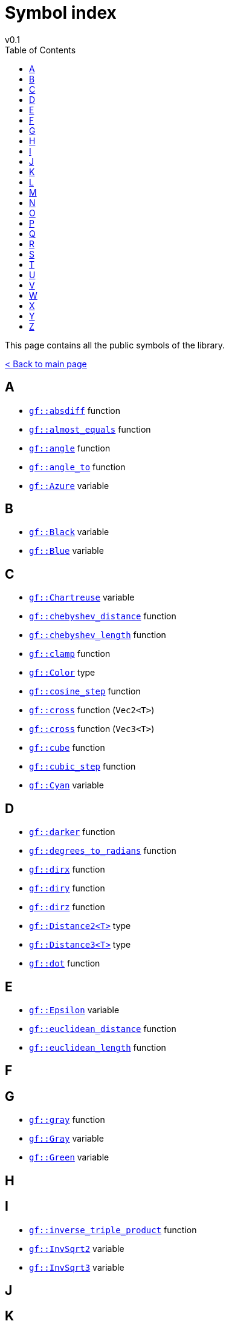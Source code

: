 = Symbol index
v0.1
:toc: right
:toclevels: 3
:homepage: https://gamedevframework.github.io/
:stem: latexmath
:source-highlighter: rouge
:source-language: c++
:rouge-style: thankful_eyes
:sectanchors:
:xrefstyle: full
:nofooter:
:docinfo: shared-head
:icons: font

This page contains all the public symbols of the library.

xref:index.adoc[< Back to main page]

== A

- xref:core_math.adoc#_absdiff[`gf::absdiff`] function
- xref:core_math.adoc#_almost_equals[`gf::almost_equals`] function
- xref:core_vec.adoc#_angle[`gf::angle`] function
- xref:core_vec.adoc#_angle_to[`gf::angle_to`] function
- xref:core_color.adoc#_azure[`gf::Azure`] variable

== B

- xref:core_color.adoc#_black[`gf::Black`] variable
- xref:core_color.adoc#_blue[`gf::Blue`] variable

== C

- xref:core_color.adoc#_chartreuse[`gf::Chartreuse`] variable
- xref:core_vec.adoc#_chebyshev_distance[`gf::chebyshev_distance`] function
- xref:core_vec.adoc#_chebyshev_length[`gf::chebyshev_length`] function
- xref:core_math.adoc#_clamp[`gf::clamp`] function
- xref:Color.adoc[`gf::Color`] type
- xref:core_math.adoc#_cosine_step[`gf::cosine_step`] function
- xref:core_vec.adoc#_cross2[`gf::cross`] function (`Vec2<T>`)
- xref:core_vec.adoc#_cross3[`gf::cross`] function (`Vec3<T>`)
- xref:core_math.adoc#_cube[`gf::cube`] function
- xref:core_math.adoc#_cubic_step[`gf::cubic_step`] function
- xref:core_color.adoc#_cyan[`gf::Cyan`] variable

== D

- xref:core_color.adoc#_darker[`gf::darker`] function
- xref:core_math.adoc#_degrees_to_radians[`gf::degrees_to_radians`] function
- xref:core_vec.adoc#_dirx[`gf::dirx`] function
- xref:core_vec.adoc#_diry[`gf::diry`] function
- xref:core_vec.adoc#_diry[`gf::dirz`] function
- xref:core_vec.adoc#_distance2[`gf::Distance2<T>`] type
- xref:core_vec.adoc#_distance3[`gf::Distance3<T>`] type
- xref:core_vec.adoc#_dot[`gf::dot`] function

== E

- xref:core_math.adoc#_epsilon[`gf::Epsilon`] variable
- xref:core_vec.adoc#_euclidean_distance[`gf::euclidean_distance`] function
- xref:core_vec.adoc#_euclidean_length[`gf::euclidean_length`] function

== F

== G

- xref:core_color.adoc#_gray1[`gf::gray`] function
- xref:core_color.adoc#_gray0[`gf::Gray`] variable
- xref:core_color.adoc#_green[`gf::Green`] variable

== H

== I

- xref:core_vec.adoc#_inverse_triple_product[`gf::inverse_triple_product`] function
- xref:core_math.adoc#_inv_sqrt2[`gf::InvSqrt2`] variable
- xref:core_math.adoc#_inv_sqrt3[`gf::InvSqrt3`] variable

== J

== K

== L

- xref:core_math.adoc#_lerp[`gf::lerp`] function
- xref:core_color.adoc#_lighter[`gf::lighter`] function
- xref:core_math.adoc#_linear_step[`gf::linear_step`] function

== M

- xref:core_color.adoc#_magenta[`gf::Magenta`] variable
- xref:core_vec.adoc#_manhattan_distance[`gf::manhattan_distance`] function
- xref:core_vec.adoc#_manhattan_length[`gf::manhattan_length`] function

== N

- xref:core_vec.adoc#_natural_distance[`gf::natural_distance`] function
- xref:core_vec.adoc#_natural_length[`gf::natural_length`] function
- xref:core_vec.adoc#_normalize[`gf::normalize`] function

== O

- xref:core_color.adoc#_opaque[`gf::opaque`] function
- xref:core_color.adoc#_orange[`gf::Orange`] variable

== P

- xref:core_vec.adoc#_perp[`gf::perp`] function
- xref:core_math.adoc#_pi[`gf::Pi`] variable
- xref:core_math.adoc#_pi2[`gf::Pi2`] variable
- xref:core_math.adoc#_pi3[`gf::Pi3`] variable
- xref:core_math.adoc#_pi6[`gf::Pi6`] variable
- xref:core_vec.adoc#_project_onto[`gf::project_onto`] function
- xref:core_vec.adoc#_projx[`gf::projx`] function
- xref:core_vec.adoc#_projy[`gf::projy`] function
- xref:core_vec.adoc#_projz[`gf::projz`] function

== Q

- xref:core_math.adoc#_quintic_step[`gf::quintic_step`] function

== R

- xref:core_math.adoc#_radians_to_degrees[`gf::radians_to_degrees`] function
- xref:core_color.adoc#_red[`gf::Red`] variable
- xref:core_color.adoc#_rose[`gf::Rose`] variable


== S

- xref:core_math.adoc#_sign[`gf::sign`] function
- xref:core_color.adoc#_spring[`gf::Spring`] variable
- xref:core_math.adoc#_sqrt2[`gf::Sqrt2`] variable
- xref:core_math.adoc#_sqrt3[`gf::Sqrt3`] variable
- xref:core_math.adoc#_square[`gf::square`] function
- xref:core_vec.adoc#_square_distance[`gf::square_distance`] function
- xref:core_vec.adoc#_square_length[`gf::square_length`] function
- xref:core_math.adoc#_step[`gf::Step`] type

== T

- xref:core_vec.adoc#_triple_product[`gf::triple_product`] function

== U

- xref:core_vec.adoc#_unit[`gf::unit`] function

== V

- xref:Vec2.adoc#_vec2[`gf::vec`] function (`Vec2<T>`)
- xref:Vec3.adoc#_vec3[`gf::vec`] function (`Vec3<T>`)
- xref:Vec2.adoc[`gf::Vec2<T>`] type
- xref:Vec3.adoc[`gf::Vec3<T>`] type
- xref:core_color.adoc#_violet[`gf::Violet`] variable

== W

- xref:core_color.adoc#_white[`gf::White`] variable

== X

== Y

- xref:core_color.adoc#_yellow[`gf::Yellow`] variable

== Z

